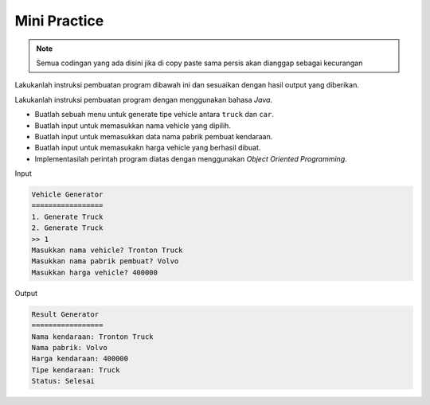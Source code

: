 Mini Practice
===================

.. note::

    Semua codingan yang ada disini jika di copy paste sama persis akan dianggap sebagai kecurangan


Lakukanlah instruksi pembuatan program dibawah ini dan sesuaikan dengan hasil output yang diberikan.

Lakukanlah instruksi pembuatan program dengan menggunakan bahasa *Java*.

- Buatlah sebuah menu untuk generate tipe vehicle antara ``truck`` dan ``car``.
- Buatlah input untuk memasukkan nama vehicle yang dipilih.
- Buatlah input untuk memasukkan data nama pabrik pembuat kendaraan.
- Buatlah input untuk memasukakn harga vehicle yang berhasil dibuat. 
- Implementasilah perintah program diatas dengan menggunakan *Object Oriented Programming*.

Input 

.. code:: console 

    Vehicle Generator
    =================
    1. Generate Truck
    2. Generate Truck
    >> 1
    Masukkan nama vehicle? Tronton Truck 
    Masukkan nama pabrik pembuat? Volvo
    Masukkan harga vehicle? 400000


Output 


.. code:: console
    
    Result Generator
    =================
    Nama kendaraan: Tronton Truck 
    Nama pabrik: Volvo 
    Harga kendaraan: 400000
    Tipe kendaraan: Truck 
    Status: Selesai
    